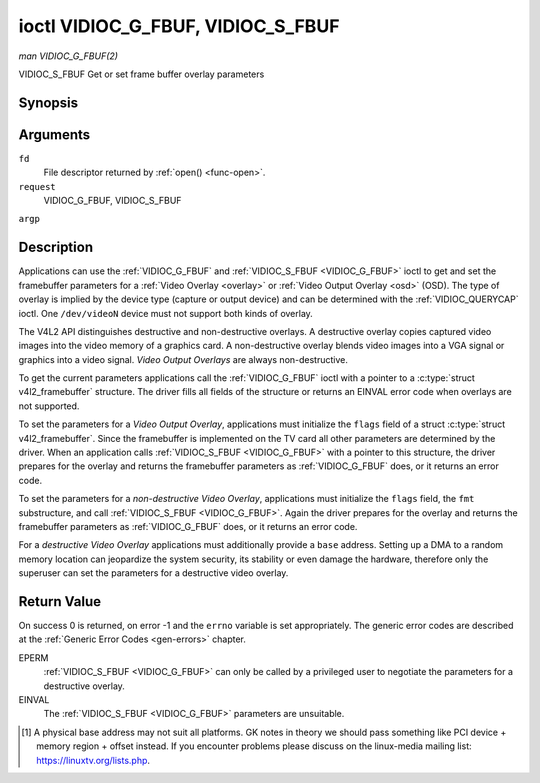 .. -*- coding: utf-8; mode: rst -*-

.. _VIDIOC_G_FBUF:

**********************************
ioctl VIDIOC_G_FBUF, VIDIOC_S_FBUF
**********************************

*man VIDIOC_G_FBUF(2)*

VIDIOC_S_FBUF
Get or set frame buffer overlay parameters


Synopsis
========

.. c:function:: int ioctl( int fd, int request, struct v4l2_framebuffer *argp )

.. c:function:: int ioctl( int fd, int request, const struct v4l2_framebuffer *argp )

Arguments
=========

``fd``
    File descriptor returned by :ref:`open() <func-open>`.

``request``
    VIDIOC_G_FBUF, VIDIOC_S_FBUF

``argp``


Description
===========

Applications can use the :ref:`VIDIOC_G_FBUF` and :ref:`VIDIOC_S_FBUF <VIDIOC_G_FBUF>` ioctl
to get and set the framebuffer parameters for a
:ref:`Video Overlay <overlay>` or :ref:`Video Output Overlay <osd>`
(OSD). The type of overlay is implied by the device type (capture or
output device) and can be determined with the
:ref:`VIDIOC_QUERYCAP` ioctl. One ``/dev/videoN``
device must not support both kinds of overlay.

The V4L2 API distinguishes destructive and non-destructive overlays. A
destructive overlay copies captured video images into the video memory
of a graphics card. A non-destructive overlay blends video images into a
VGA signal or graphics into a video signal. *Video Output Overlays* are
always non-destructive.

To get the current parameters applications call the :ref:`VIDIOC_G_FBUF`
ioctl with a pointer to a :c:type:`struct v4l2_framebuffer`
structure. The driver fills all fields of the structure or returns an
EINVAL error code when overlays are not supported.

To set the parameters for a *Video Output Overlay*, applications must
initialize the ``flags`` field of a struct
:c:type:`struct v4l2_framebuffer`. Since the framebuffer is
implemented on the TV card all other parameters are determined by the
driver. When an application calls :ref:`VIDIOC_S_FBUF <VIDIOC_G_FBUF>` with a pointer to
this structure, the driver prepares for the overlay and returns the
framebuffer parameters as :ref:`VIDIOC_G_FBUF` does, or it returns an error
code.

To set the parameters for a *non-destructive Video Overlay*,
applications must initialize the ``flags`` field, the ``fmt``
substructure, and call :ref:`VIDIOC_S_FBUF <VIDIOC_G_FBUF>`. Again the driver prepares for
the overlay and returns the framebuffer parameters as :ref:`VIDIOC_G_FBUF`
does, or it returns an error code.

For a *destructive Video Overlay* applications must additionally provide
a ``base`` address. Setting up a DMA to a random memory location can
jeopardize the system security, its stability or even damage the
hardware, therefore only the superuser can set the parameters for a
destructive video overlay.


.. _v4l2-framebuffer:

.. flat-table:: struct v4l2_framebuffer
    :header-rows:  0
    :stub-columns: 0
    :widths:       1 1 1 2


    -  .. row 1

       -  __u32

       -  ``capability``

       -  
       -  Overlay capability flags set by the driver, see
          :ref:`framebuffer-cap`.

    -  .. row 2

       -  __u32

       -  ``flags``

       -  
       -  Overlay control flags set by application and driver, see
          :ref:`framebuffer-flags`

    -  .. row 3

       -  void *

       -  ``base``

       -  
       -  Physical base address of the framebuffer, that is the address of
          the pixel in the top left corner of the framebuffer. [1]_

    -  .. row 4

       -  
       -  
       -  
       -  This field is irrelevant to *non-destructive Video Overlays*. For
          *destructive Video Overlays* applications must provide a base
          address. The driver may accept only base addresses which are a
          multiple of two, four or eight bytes. For *Video Output Overlays*
          the driver must return a valid base address, so applications can
          find the corresponding Linux framebuffer device (see
          :ref:`osd`).

    -  .. row 5

       -  struct

       -  ``fmt``

       -  
       -  Layout of the frame buffer.

    -  .. row 6

       -  
       -  __u32

       -  ``width``

       -  Width of the frame buffer in pixels.

    -  .. row 7

       -  
       -  __u32

       -  ``height``

       -  Height of the frame buffer in pixels.

    -  .. row 8

       -  
       -  __u32

       -  ``pixelformat``

       -  The pixel format of the framebuffer.

    -  .. row 9

       -  
       -  
       -  
       -  For *non-destructive Video Overlays* this field only defines a
          format for the struct :ref:`v4l2_window <v4l2-window>`
          ``chromakey`` field.

    -  .. row 10

       -  
       -  
       -  
       -  For *destructive Video Overlays* applications must initialize this
          field. For *Video Output Overlays* the driver must return a valid
          format.

    -  .. row 11

       -  
       -  
       -  
       -  Usually this is an RGB format (for example
          :ref:`V4L2_PIX_FMT_RGB565 <V4L2-PIX-FMT-RGB565>`) but YUV
          formats (only packed YUV formats when chroma keying is used, not
          including ``V4L2_PIX_FMT_YUYV`` and ``V4L2_PIX_FMT_UYVY``) and the
          ``V4L2_PIX_FMT_PAL8`` format are also permitted. The behavior of
          the driver when an application requests a compressed format is
          undefined. See :ref:`pixfmt` for information on pixel formats.

    -  .. row 12

       -  
       -  enum :ref:`v4l2_field <v4l2-field>`

       -  ``field``

       -  Drivers and applications shall ignore this field. If applicable,
          the field order is selected with the
          :ref:`VIDIOC_S_FMT <VIDIOC_G_FMT>` ioctl, using the ``field``
          field of struct :ref:`v4l2_window <v4l2-window>`.

    -  .. row 13

       -  
       -  __u32

       -  ``bytesperline``

       -  Distance in bytes between the leftmost pixels in two adjacent
          lines.

    -  .. row 14

       -  :cspan:`3`

          This field is irrelevant to *non-destructive Video Overlays*.

          For *destructive Video Overlays* both applications and drivers can
          set this field to request padding bytes at the end of each line.
          Drivers however may ignore the requested value, returning
          ``width`` times bytes-per-pixel or a larger value required by the
          hardware. That implies applications can just set this field to
          zero to get a reasonable default.

          For *Video Output Overlays* the driver must return a valid value.

          Video hardware may access padding bytes, therefore they must
          reside in accessible memory. Consider for example the case where
          padding bytes after the last line of an image cross a system page
          boundary. Capture devices may write padding bytes, the value is
          undefined. Output devices ignore the contents of padding bytes.

          When the image format is planar the ``bytesperline`` value applies
          to the first plane and is divided by the same factor as the
          ``width`` field for the other planes. For example the Cb and Cr
          planes of a YUV 4:2:0 image have half as many padding bytes
          following each line as the Y plane. To avoid ambiguities drivers
          must return a ``bytesperline`` value rounded up to a multiple of
          the scale factor.

    -  .. row 15

       -  
       -  __u32

       -  ``sizeimage``

       -  This field is irrelevant to *non-destructive Video Overlays*. For
          *destructive Video Overlays* applications must initialize this
          field. For *Video Output Overlays* the driver must return a valid
          format.

          Together with ``base`` it defines the framebuffer memory
          accessible by the driver.

    -  .. row 16

       -  
       -  enum :ref:`v4l2_colorspace <v4l2-colorspace>`

       -  ``colorspace``

       -  This information supplements the ``pixelformat`` and must be set
          by the driver, see :ref:`colorspaces`.

    -  .. row 17

       -  
       -  __u32

       -  ``priv``

       -  Reserved. Drivers and applications must set this field to zero.



.. _framebuffer-cap:

.. flat-table:: Frame Buffer Capability Flags
    :header-rows:  0
    :stub-columns: 0
    :widths:       3 1 4


    -  .. row 1

       -  ``V4L2_FBUF_CAP_EXTERNOVERLAY``

       -  0x0001

       -  The device is capable of non-destructive overlays. When the driver
          clears this flag, only destructive overlays are supported. There
          are no drivers yet which support both destructive and
          non-destructive overlays. Video Output Overlays are in practice
          always non-destructive.

    -  .. row 2

       -  ``V4L2_FBUF_CAP_CHROMAKEY``

       -  0x0002

       -  The device supports clipping by chroma-keying the images. That is,
          image pixels replace pixels in the VGA or video signal only where
          the latter assume a certain color. Chroma-keying makes no sense
          for destructive overlays.

    -  .. row 3

       -  ``V4L2_FBUF_CAP_LIST_CLIPPING``

       -  0x0004

       -  The device supports clipping using a list of clip rectangles.

    -  .. row 4

       -  ``V4L2_FBUF_CAP_BITMAP_CLIPPING``

       -  0x0008

       -  The device supports clipping using a bit mask.

    -  .. row 5

       -  ``V4L2_FBUF_CAP_LOCAL_ALPHA``

       -  0x0010

       -  The device supports clipping/blending using the alpha channel of
          the framebuffer or VGA signal. Alpha blending makes no sense for
          destructive overlays.

    -  .. row 6

       -  ``V4L2_FBUF_CAP_GLOBAL_ALPHA``

       -  0x0020

       -  The device supports alpha blending using a global alpha value.
          Alpha blending makes no sense for destructive overlays.

    -  .. row 7

       -  ``V4L2_FBUF_CAP_LOCAL_INV_ALPHA``

       -  0x0040

       -  The device supports clipping/blending using the inverted alpha
          channel of the framebuffer or VGA signal. Alpha blending makes no
          sense for destructive overlays.

    -  .. row 8

       -  ``V4L2_FBUF_CAP_SRC_CHROMAKEY``

       -  0x0080

       -  The device supports Source Chroma-keying. Video pixels with the
          chroma-key colors are replaced by framebuffer pixels, which is
          exactly opposite of ``V4L2_FBUF_CAP_CHROMAKEY``



.. _framebuffer-flags:

.. flat-table:: Frame Buffer Flags
    :header-rows:  0
    :stub-columns: 0
    :widths:       3 1 4


    -  .. row 1

       -  ``V4L2_FBUF_FLAG_PRIMARY``

       -  0x0001

       -  The framebuffer is the primary graphics surface. In other words,
          the overlay is destructive. This flag is typically set by any
          driver that doesn't have the ``V4L2_FBUF_CAP_EXTERNOVERLAY``
          capability and it is cleared otherwise.

    -  .. row 2

       -  ``V4L2_FBUF_FLAG_OVERLAY``

       -  0x0002

       -  If this flag is set for a video capture device, then the driver
          will set the initial overlay size to cover the full framebuffer
          size, otherwise the existing overlay size (as set by
          :ref:`VIDIOC_S_FMT <VIDIOC_G_FMT>`) will be used. Only one
          video capture driver (bttv) supports this flag. The use of this
          flag for capture devices is deprecated. There is no way to detect
          which drivers support this flag, so the only reliable method of
          setting the overlay size is through
          :ref:`VIDIOC_S_FMT <VIDIOC_G_FMT>`. If this flag is set for a
          video output device, then the video output overlay window is
          relative to the top-left corner of the framebuffer and restricted
          to the size of the framebuffer. If it is cleared, then the video
          output overlay window is relative to the video output display.

    -  .. row 3

       -  ``V4L2_FBUF_FLAG_CHROMAKEY``

       -  0x0004

       -  Use chroma-keying. The chroma-key color is determined by the
          ``chromakey`` field of struct :ref:`v4l2_window <v4l2-window>`
          and negotiated with the :ref:`VIDIOC_S_FMT <VIDIOC_G_FMT>`
          ioctl, see :ref:`overlay` and :ref:`osd`.

    -  .. row 4

       -  :cspan:`2` There are no flags to enable clipping using a list of
          clip rectangles or a bitmap. These methods are negotiated with the
          :ref:`VIDIOC_S_FMT <VIDIOC_G_FMT>` ioctl, see :ref:`overlay`
          and :ref:`osd`.

    -  .. row 5

       -  ``V4L2_FBUF_FLAG_LOCAL_ALPHA``

       -  0x0008

       -  Use the alpha channel of the framebuffer to clip or blend
          framebuffer pixels with video images. The blend function is:
          output = framebuffer pixel * alpha + video pixel * (1 - alpha).
          The actual alpha depth depends on the framebuffer pixel format.

    -  .. row 6

       -  ``V4L2_FBUF_FLAG_GLOBAL_ALPHA``

       -  0x0010

       -  Use a global alpha value to blend the framebuffer with video
          images. The blend function is: output = (framebuffer pixel * alpha
          + video pixel * (255 - alpha)) / 255. The alpha value is
          determined by the ``global_alpha`` field of struct
          :ref:`v4l2_window <v4l2-window>` and negotiated with the
          :ref:`VIDIOC_S_FMT <VIDIOC_G_FMT>` ioctl, see :ref:`overlay`
          and :ref:`osd`.

    -  .. row 7

       -  ``V4L2_FBUF_FLAG_LOCAL_INV_ALPHA``

       -  0x0020

       -  Like ``V4L2_FBUF_FLAG_LOCAL_ALPHA``, use the alpha channel of the
          framebuffer to clip or blend framebuffer pixels with video images,
          but with an inverted alpha value. The blend function is: output =
          framebuffer pixel * (1 - alpha) + video pixel * alpha. The actual
          alpha depth depends on the framebuffer pixel format.

    -  .. row 8

       -  ``V4L2_FBUF_FLAG_SRC_CHROMAKEY``

       -  0x0040

       -  Use source chroma-keying. The source chroma-key color is
          determined by the ``chromakey`` field of struct
          :ref:`v4l2_window <v4l2-window>` and negotiated with the
          :ref:`VIDIOC_S_FMT <VIDIOC_G_FMT>` ioctl, see :ref:`overlay`
          and :ref:`osd`. Both chroma-keying are mutual exclusive to each
          other, so same ``chromakey`` field of struct
          :ref:`v4l2_window <v4l2-window>` is being used.



Return Value
============

On success 0 is returned, on error -1 and the ``errno`` variable is set
appropriately. The generic error codes are described at the
:ref:`Generic Error Codes <gen-errors>` chapter.

EPERM
    :ref:`VIDIOC_S_FBUF <VIDIOC_G_FBUF>` can only be called by a privileged user to
    negotiate the parameters for a destructive overlay.

EINVAL
    The :ref:`VIDIOC_S_FBUF <VIDIOC_G_FBUF>` parameters are unsuitable.

.. [1]
   A physical base address may not suit all platforms. GK notes in
   theory we should pass something like PCI device + memory region +
   offset instead. If you encounter problems please discuss on the
   linux-media mailing list:
   `https://linuxtv.org/lists.php <https://linuxtv.org/lists.php>`__.


.. ------------------------------------------------------------------------------
.. This file was automatically converted from DocBook-XML with the dbxml
.. library (https://github.com/return42/sphkerneldoc). The origin XML comes
.. from the linux kernel, refer to:
..
.. * https://github.com/torvalds/linux/tree/master/Documentation/DocBook
.. ------------------------------------------------------------------------------
